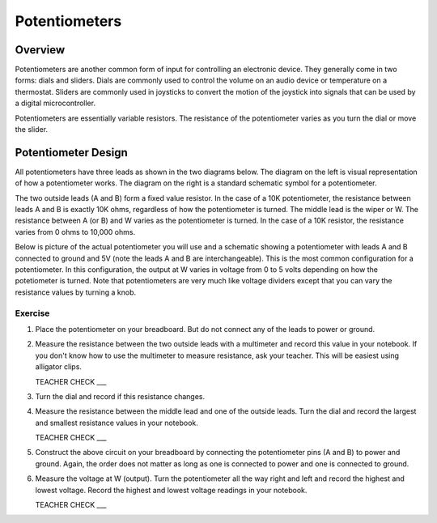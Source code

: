 Potentiometers
==============

Overview
--------

Potentiometers are another common form of input for controlling an electronic device. They generally come in two forms: dials and sliders. Dials are commonly used to control the volume on an audio device or temperature on a thermostat. Sliders are commonly used in joysticks to convert the motion of the joystick into signals that can be used by a digital microcontroller.

Potentiometers are essentially variable resistors. The resistance of the potentiometer varies as you turn the dial or move the slider.

Potentiometer Design
--------------------

All potentiometers have three leads as shown in the two diagrams below. The diagram on the left is visual representation of how a potentiometer works. The diagram on the right is a standard schematic symbol for a potentiometer. 

The two outside leads (A and B) form a fixed value resistor. In the case of a 10K potentiometer, the resistance between leads A and B is exactly 10K ohms, regardless of how the potentiometer is turned. The middle lead is the wiper or W. The resistance between A (or B) and W varies as the potentiometer is turned. In the case of a 10K resistor, the resistance varies from 0 ohms to 10,000 ohms. 

|image0|\ |image1|

Below is picture of the actual potentiometer you will use and a schematic showing a potentiometer with leads A and B connected to ground and 5V (note the leads A and B are interchangeable). This is the most common configuration for a potentiometer. In this configuration, the output at W varies in voltage from 0 to 5 volts depending on how the potetiometer is turned. Note that potentiometers are very much like voltage dividers except that you can vary the resistance values by turning a knob.

|image2|\ |image4|

Exercise
~~~~~~~~

#. Place the potentiometer on your breadboard. But do not connect any of the leads to power or ground.

#. Measure the resistance between the two outside leads with a multimeter and record this value in your notebook. If you don't know how to use the multimeter to measure resistance, ask your teacher. This will be easiest using alligator clips.

   TEACHER CHECK ___
   
#. Turn the dial and record if this resistance changes.

#. Measure the resistance between the middle lead and one of the outside leads. Turn the dial and record the largest and smallest resistance values in your notebook.

   TEACHER CHECK ___
   
#. Construct the above circuit on your breadboard by connecting the potentiometer pins (A and B) to power and ground. Again, the order does not matter as long as one is connected to power and one is connected to ground. 

#. Measure the voltage at W (output). Turn the potentiometer all the way right and left and record the highest and lowest voltage. Record the highest and lowest voltage readings in your notebook.


   TEACHER CHECK ___


.. |image0| image:: images/image71.png
   :width: 400px
.. |image2| image:: images/realpot.PNG
.. |image3| image:: images/image60.png
.. |image4| image:: images/potentiometer_volts.png
.. |image1| image:: images/image57.png
   :align: top
